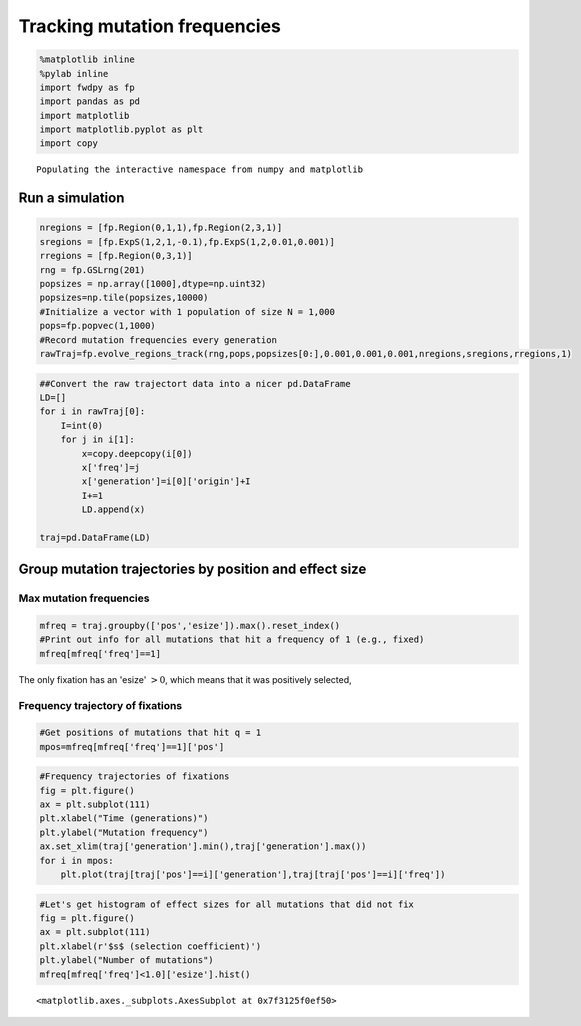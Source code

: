 
Tracking mutation frequencies
=============================

.. code:: python

    %matplotlib inline
    %pylab inline
    import fwdpy as fp
    import pandas as pd
    import matplotlib
    import matplotlib.pyplot as plt
    import copy


.. parsed-literal::

    Populating the interactive namespace from numpy and matplotlib


Run a simulation
----------------

.. code:: python

    nregions = [fp.Region(0,1,1),fp.Region(2,3,1)]
    sregions = [fp.ExpS(1,2,1,-0.1),fp.ExpS(1,2,0.01,0.001)]
    rregions = [fp.Region(0,3,1)]
    rng = fp.GSLrng(201)
    popsizes = np.array([1000],dtype=np.uint32)
    popsizes=np.tile(popsizes,10000)
    #Initialize a vector with 1 population of size N = 1,000
    pops=fp.popvec(1,1000)
    #Record mutation frequencies every generation
    rawTraj=fp.evolve_regions_track(rng,pops,popsizes[0:],0.001,0.001,0.001,nregions,sregions,rregions,1)

.. code:: python

    ##Convert the raw trajectort data into a nicer pd.DataFrame
    LD=[]
    for i in rawTraj[0]:
        I=int(0)
        for j in i[1]:
            x=copy.deepcopy(i[0])
            x['freq']=j
            x['generation']=i[0]['origin']+I
            I+=1
            LD.append(x)
                   
    traj=pd.DataFrame(LD)

Group mutation trajectories by position and effect size
-------------------------------------------------------

Max mutation frequencies
^^^^^^^^^^^^^^^^^^^^^^^^

.. code:: python

    mfreq = traj.groupby(['pos','esize']).max().reset_index()
    #Print out info for all mutations that hit a frequency of 1 (e.g., fixed)
    mfreq[mfreq['freq']==1]




.. raw:: html

    <div style="max-height:1000px;max-width:1500px;overflow:auto;">
    <table border="1" class="dataframe">
      <thead>
        <tr style="text-align: right;">
          <th></th>
          <th>pos</th>
          <th>esize</th>
          <th>freq</th>
          <th>generation</th>
          <th>origin</th>
        </tr>
      </thead>
      <tbody>
        <tr>
          <th>16467</th>
          <td> 1.817526</td>
          <td> 0.001171</td>
          <td> 1</td>
          <td> 4587</td>
          <td> 1547</td>
        </tr>
      </tbody>
    </table>
    </div>



The only fixation has an 'esize' :math:`> 0`, which means that it was
positively selected,

Frequency trajectory of fixations
^^^^^^^^^^^^^^^^^^^^^^^^^^^^^^^^^

.. code:: python

    #Get positions of mutations that hit q = 1
    mpos=mfreq[mfreq['freq']==1]['pos']

.. code:: python

    #Frequency trajectories of fixations
    fig = plt.figure()
    ax = plt.subplot(111)
    plt.xlabel("Time (generations)")
    plt.ylabel("Mutation frequency")
    ax.set_xlim(traj['generation'].min(),traj['generation'].max())
    for i in mpos:
        plt.plot(traj[traj['pos']==i]['generation'],traj[traj['pos']==i]['freq'])



.. image:: trajectories_files/trajectories_11_0.png


.. code:: python

    #Let's get histogram of effect sizes for all mutations that did not fix
    fig = plt.figure()
    ax = plt.subplot(111)
    plt.xlabel(r'$s$ (selection coefficient)')
    plt.ylabel("Number of mutations")
    mfreq[mfreq['freq']<1.0]['esize'].hist()




.. parsed-literal::

    <matplotlib.axes._subplots.AxesSubplot at 0x7f3125f0ef50>




.. image:: trajectories_files/trajectories_12_1.png

